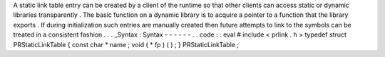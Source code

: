 A
static
link
table
entry
can
be
created
by
a
client
of
the
runtime
so
that
other
clients
can
access
static
or
dynamic
libraries
transparently
.
The
basic
function
on
a
dynamic
library
is
to
acquire
a
pointer
to
a
function
that
the
library
exports
.
If
during
initialization
such
entries
are
manually
created
then
future
attempts
to
link
to
the
symbols
can
be
treated
in
a
consistent
fashion
.
.
.
_Syntax
:
Syntax
-
-
-
-
-
-
.
.
code
:
:
eval
#
include
<
prlink
.
h
>
typedef
struct
PRStaticLinkTable
{
const
char
*
name
;
void
(
*
fp
)
(
)
;
}
PRStaticLinkTable
;
